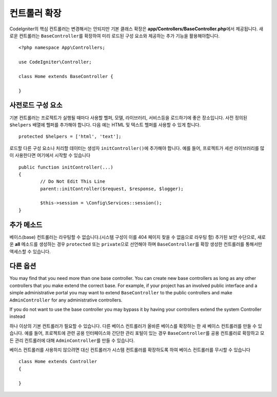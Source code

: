 ************************
컨트롤러 확장
************************

CodeIgniter의 핵심 컨트롤러는 변경해서는 안되지만 기본 클래스 확장은 **app/Controllers/BaseController.php**\ 에서 제공됩니다.
새로운 컨트롤러는 ``BaseController``\ 를 확장하여 미리 로드된 구성 요소와 제공하는 추가 기능을 활용해야합니다.

::

	<?php namespace App\Controllers;
	
	use CodeIgniter\Controller;
	
	class Home extends BaseController {
	
	}

사전로드 구성 요소
=====================

기본 컨트롤러는 프로젝트가 실행될 때마다 사용할 헬퍼, 모델, 라이브러리, 서비스등을 로드하기에 좋은 장소입니다.
사전 정의된 ``$helpers`` 배열에 헬퍼를 추가해야 합니다.
다음 예는 HTML 및 텍스트 헬퍼를 사용할 수 있게 합니다.

::

	protected $helpers = ['html', 'text'];

로드할 다른 구성 요소나 처리할 데이터는 생성자 ``initController()``\ 에 추가해야 합니다.
예를 들어, 프로젝트가 세션 라이브러리를 많이 사용한다면 여기에서 시작할 수 있습니다

::

	public function initController(...)
	{
		// Do Not Edit This Line
		parent::initController($request, $response, $logger);
		
		$this->session = \Config\Services::session();
	}

추가 메소드
==================

베이스(base) 컨트롤러는 라우팅할 수 없습니다.(시스템 구성이 이를 404 페이지 찾을 수 없음으로 라우팅 함)
추가된 보안 수단으로, 새로운 **all** 메소드를 생성하는 경우 ``protected`` 또는 ``private``\ 으로 선언해야 하며 ``BaseController``\ 를 확장 생성한 컨트롤러를 통해서만 액세스할 수 있습니다.

다른 옵션
=============

You may find that you need more than one base controller. You can create new base controllers as long as any other controllers that you make extend the correct base. 
For example, if your project has an involved public interface and a simple administrative portal you may want to extend ``BaseController`` to the public controllers and make ``AdminController`` for any administrative controllers.

If you do not want to use the base controller you may bypass it by having your controllers extend the system Controller instead

하나 이상의 기본 컨트롤러가 필요할 수 있습니다. 
다른 베이스 컨트롤러가 올바른 베이스를 확장하는 한 새 베이스 컨트롤러를 만들 수 있습니다.
예를 들어, 프로젝트에 관련 공용 인터페이스와 간단한 관리 포털이 있는 경우 ``BaseController``\ 를 공용 컨트롤러로 확장하고 모든 관리 컨트롤러에 대해 ``AdminController``\ 를 만들 수 있습니다.

베이스 컨트롤러를 사용하지 않으려면 대신 컨트롤러가 시스템 컨트롤러를 확장하도록 하여 베이스 컨트롤러를 무시할 수 있습니다

::

	class Home extends Controller
	{
	
	}
